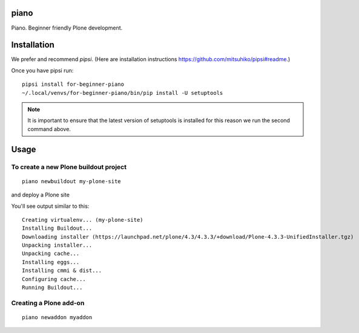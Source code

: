 piano
============

.. image:: https://travis-ci.org/for-beginner-piano/for-beginner-piano.svg?branch=master

Piano. Beginner friendly Plone development.

Installation
=================

We prefer and recommend `pipsi`. 
(Here are installation instructions https://github.com/mitsuhiko/pipsi#readme.)

Once you have pipsi run::

    pipsi install for-beginner-piano
    ~/.local/venvs/for-beginner-piano/bin/pip install -U setuptools

.. note:: It is important to ensure that the latest version of setuptools is installed
          for this reason we run the second command above.

Usage
=============

To create a new Plone buildout project
------------------------------------------
::

    piano newbuildout my-plone-site
    
.. note: A buildout is a folder which holds all the settings required to build
and deploy a Plone site

You'll see output similar to this::

    Creating virtualenv... (my-plone-site)
    Installing Buildout...
    Downloading installer (https://launchpad.net/plone/4.3/4.3.3/+download/Plone-4.3.3-UnifiedInstaller.tgz)
    Unpacking installer...
    Unpacking cache...
    Installing eggs...
    Installing cmmi & dist...
    Configuring cache...
    Running Buildout...

 
Creating a Plone add-on
-------------------------
::

    piano newaddon myaddon
    
